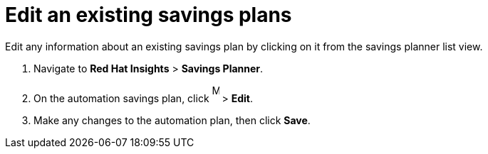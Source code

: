 // Module included in the following assemblies:
// assembly-automation-savings-planner.adoc


[id="proc-edit-savings-plan_{context}"]

= Edit an existing savings plans

Edit any information about an existing savings plan by clicking on it from the savings planner list view.

. Navigate to *Red Hat Insights* > *Savings Planner*.
. On the automation savings plan, click image:images/ellipsis.png[More,10,25] > *Edit*.
. Make any changes to the automation plan, then click *Save*.
